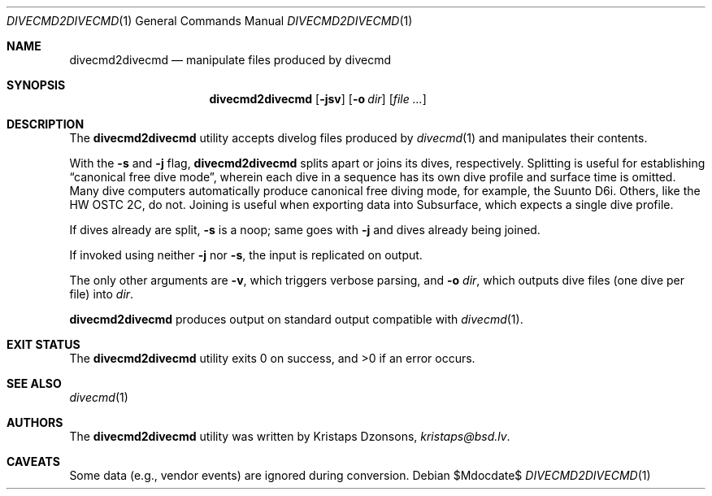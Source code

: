 .\"	$Id$
.\"
.\" Copyright (c) 2017 Kristaps Dzonsons <kristaps@bsd.lv>
.\"
.\" This library is free software; you can redistribute it and/or
.\" modify it under the terms of the GNU Lesser General Public
.\" License as published by the Free Software Foundation; either
.\" version 2.1 of the License, or (at your option) any later version.
.\"
.\" This library is distributed in the hope that it will be useful,
.\" but WITHOUT ANY WARRANTY; without even the implied warranty of
.\" MERCHANTABILITY or FITNESS FOR A PARTICULAR PURPOSE.  See the GNU
.\" Lesser General Public License for more details.
.\"
.\" You should have received a copy of the GNU Lesser General Public
.\" License along with this library; if not, write to the Free Software
.\" Foundation, Inc., 51 Franklin Street, Fifth Floor, Boston,
.\" MA 02110-1301 USA
.\"
.Dd $Mdocdate$
.Dt DIVECMD2DIVECMD 1
.Os
.Sh NAME
.Nm divecmd2divecmd
.Nd manipulate files produced by divecmd
.Sh SYNOPSIS
.Nm divecmd2divecmd
.Op Fl jsv
.Op Fl o Ar dir
.Op Ar
.Sh DESCRIPTION
The
.Nm
utility accepts divelog files produced by
.Xr divecmd 1
and manipulates their contents.
.Pp
With the
.Fl s
and
.Fl j
flag,
.Nm
splits apart or joins its dives, respectively.
Splitting is useful for establishing
.Dq canonical free dive mode ,
wherein each dive in a sequence has its own dive profile and surface
time is omitted.
Many dive computers automatically produce canonical free diving mode,
for example, the Suunto D6i.
Others, like the HW OSTC 2C, do not.
Joining is useful when exporting data into Subsurface, which expects a
single dive profile.
.Pp
If dives already are split,
.Fl s
is a noop; same goes with
.Fl j
and dives already being joined.
.Pp
If invoked using neither
.Fl j
nor
.Fl s ,
the input is replicated on output.
.Pp
The only other arguments are
.Fl v ,
which triggers verbose parsing, and
.Fl o Ar dir ,
which outputs dive files (one dive per file) into
.Ar dir .
.Pp
.Nm
produces output on standard output compatible with
.Xr divecmd 1 .
.Sh EXIT STATUS
.Ex -std
.Sh SEE ALSO
.Xr divecmd 1
.Sh AUTHORS
The
.Nm
utility was written by
.An Kristaps Dzonsons ,
.Mt kristaps@bsd.lv .
.Sh CAVEATS
Some data (e.g., vendor events) are ignored during conversion.
